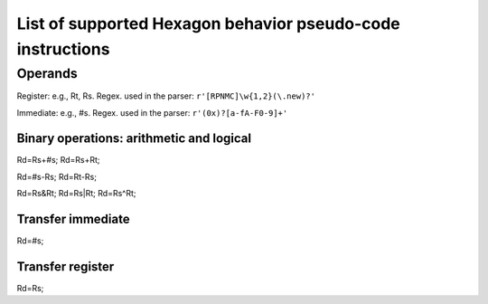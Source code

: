 ***********************************************************
List of supported Hexagon behavior pseudo-code instructions
***********************************************************


Operands
========

Register: e.g., Rt, Rs. Regex. used in the parser: ``r'[RPNMC]\w{1,2}(\.new)?'``

Immediate: e.g., #s. Regex. used in the parser: ``r'(0x)?[a-fA-F0-9]+'``


Binary operations: arithmetic and logical
-----------------------------------------

Rd=Rs+#s;
Rd=Rs+Rt;

Rd=#s-Rs;
Rd=Rt-Rs;

Rd=Rs&Rt;
Rd=Rs|Rt;
Rd=Rs^Rt;


Transfer immediate
------------------

Rd=#s;


Transfer register
-----------------

Rd=Rs;


